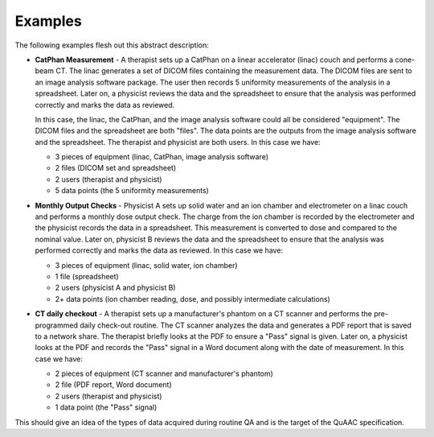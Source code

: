 ========
Examples
========

The following examples flesh out this abstract description:

* **CatPhan Measurement** - A therapist sets up a CatPhan on a linear accelerator (linac)
  couch and performs a cone-beam CT. The linac generates a set of DICOM files containing
  the measurement data. The DICOM files are sent to an image analysis software package.
  The user then records 5 uniformity measurements of the analysis in a spreadsheet. Later on, a physicist
  reviews the data and the spreadsheet to ensure that the analysis was performed correctly
  and marks the data as reviewed.

  In this case, the linac, the CatPhan, and the image analysis software could all be considered
  "equipment". The DICOM files and the spreadsheet are both "files". The data points are the
  outputs from the image analysis software and the spreadsheet. The therapist and physicist are
  both users. In this case we have:

  - 3 pieces of equipment (linac, CatPhan, image analysis software)
  - 2 files (DICOM set and spreadsheet)
  - 2 users (therapist and physicist)
  - 5 data points (the 5 uniformity measurements)

* **Monthly Output Checks** - Physicist A sets up solid water and an ion chamber and electrometer on a linac
  couch and performs a monthly dose output check. The charge from the ion chamber is recorded by the
  electrometer and the physicist records the data in a spreadsheet. This measurement is converted to dose
  and compared to the nominal value. Later on, physicist B
  reviews the data and the spreadsheet to ensure that the analysis was performed correctly and marks
  the data as reviewed. In this case we have:

  - 3 pieces of equipment (linac, solid water, ion chamber)
  - 1 file (spreadsheet)
  - 2 users (physicist A and physicist B)
  - 2+ data points (ion chamber reading, dose, and possibly intermediate calculations)

* **CT daily checkout** - A therapist sets up a manufacturer's phantom on a CT scanner and
  performs the pre-programmed daily check-out routine. The CT scanner analyzes the data and
  generates a PDF report that is saved to a network share. The therapist briefly looks at the
  PDF to ensure a "Pass" signal is given. Later on, a physicist looks at the
  PDF and records the "Pass" signal in a Word document along with the date of measurement.
  In this case we have:

  - 2 pieces of equipment (CT scanner and manufacturer's phantom)
  - 2 file (PDF report, Word document)
  - 2 users (therapist and physicist)
  - 1 data point (the "Pass" signal)

This should give an idea of the types of data acquired during routine QA and is the target of the QuAAC specification.
